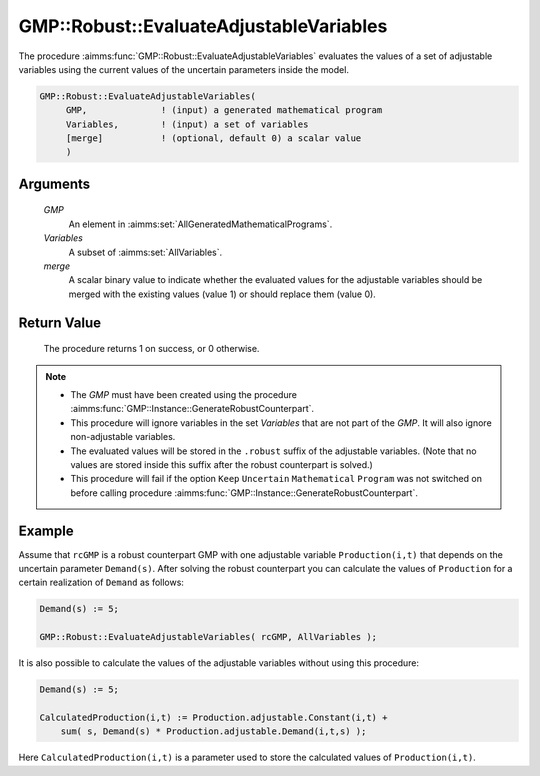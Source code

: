 .. aimms:procedure:: GMP::Robust::EvaluateAdjustableVariables(GMP, Variables, merge)

.. _GMP::Robust::EvaluateAdjustableVariables:

GMP::Robust::EvaluateAdjustableVariables
========================================

The procedure :aimms:func:`GMP::Robust::EvaluateAdjustableVariables` evaluates the
values of a set of adjustable variables using the current values of the
uncertain parameters inside the model.

.. code-block:: aimms

    GMP::Robust::EvaluateAdjustableVariables(
         GMP,              ! (input) a generated mathematical program
         Variables,        ! (input) a set of variables
         [merge]           ! (optional, default 0) a scalar value
         )

Arguments
---------

    *GMP*
        An element in :aimms:set:`AllGeneratedMathematicalPrograms`.

    *Variables*
        A subset of :aimms:set:`AllVariables`.

    *merge*
        A scalar binary value to indicate whether the evaluated values for the
        adjustable variables should be merged with the existing values (value 1)
        or should replace them (value 0).

Return Value
------------

    The procedure returns 1 on success, or 0 otherwise.

.. note::

    -  The *GMP* must have been created using the procedure
       :aimms:func:`GMP::Instance::GenerateRobustCounterpart`.

    -  This procedure will ignore variables in the set *Variables* that are
       not part of the *GMP*. It will also ignore non-adjustable variables.

    -  The evaluated values will be stored in the ``.robust`` suffix of the
       adjustable variables. (Note that no values are stored inside this
       suffix after the robust counterpart is solved.)

    -  This procedure will fail if the option ``Keep`` ``Uncertain``
       ``Mathematical`` ``Program`` was not switched on before calling
       procedure :aimms:func:`GMP::Instance::GenerateRobustCounterpart`.

Example
-------

Assume that ``rcGMP`` is a robust counterpart GMP with one adjustable
variable ``Production(i,t)`` that depends on the uncertain parameter
``Demand(s)``. After solving the robust counterpart you can calculate
the values of ``Production`` for a certain realization of ``Demand`` as
follows: 

.. code-block:: aimms

    Demand(s) := 5;

    GMP::Robust::EvaluateAdjustableVariables( rcGMP, AllVariables );

It is also possible to calculate the values of the
adjustable variables without using this procedure: 

.. code-block:: aimms

    Demand(s) := 5;

    CalculatedProduction(i,t) := Production.adjustable.Constant(i,t) +
        sum( s, Demand(s) * Production.adjustable.Demand(i,t,s) );

Here
``CalculatedProduction(i,t)`` is a parameter used to store the
calculated values of ``Production(i,t)``.

.. seealso::

    - The function :aimms:func:`GMP::Instance::GenerateRobustCounterpart`.
